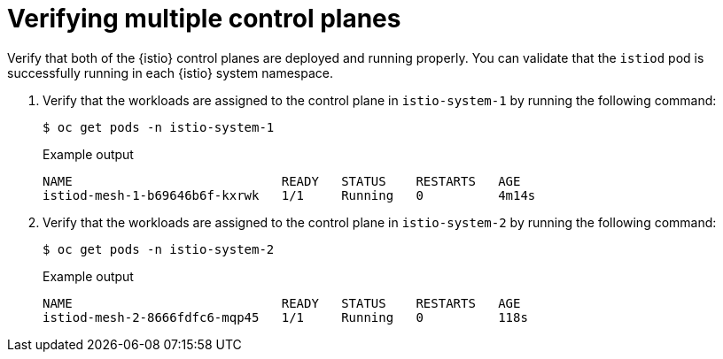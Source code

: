 // Module included in the following assemblies:
// install/ossm-deploying-multiple-service-meshes-on-single-cluster.adoc

:_mod-docs-content-type: PROCEDURE
[id="ossm-verifying-multiple-control-planes_{context}"]
= Verifying multiple control planes

Verify that both of the {istio} control planes are deployed and running properly. You can validate that the `istiod` pod is successfully running in each {istio} system namespace.

. Verify that the workloads are assigned to the control plane in `istio-system-1` by running the following command:
+
[source,terminal]
----
$ oc get pods -n istio-system-1
----
+
.Example output
[source,terminal]
----
NAME                            READY   STATUS    RESTARTS   AGE
istiod-mesh-1-b69646b6f-kxrwk   1/1     Running   0          4m14s
----

. Verify that the workloads are assigned to the control plane in `istio-system-2` by running the following command:
+
[source,terminal]
----
$ oc get pods -n istio-system-2
----
+
.Example output
[source,terminal]
----
NAME                            READY   STATUS    RESTARTS   AGE
istiod-mesh-2-8666fdfc6-mqp45   1/1     Running   0          118s
----